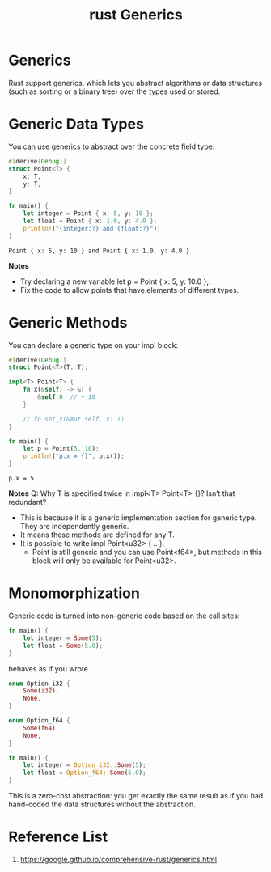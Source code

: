 :PROPERTIES:
:ID:       a63c7d23-0e32-4163-bba8-ed1e043e3f1b
:END:
#+title: rust Generics
#+filetags: rust
* Generics
Rust support generics, which lets you abstract algorithms or data structures (such as sorting or a binary tree) over the types used or stored.

* Generic Data Types
You can use generics to abstract over the concrete field type:
#+begin_src rust
#[derive(Debug)]
struct Point<T> {
    x: T,
    y: T,
}

fn main() {
    let integer = Point { x: 5, y: 10 };
    let float = Point { x: 1.0, y: 4.0 };
    println!("{integer:?} and {float:?}");
}
#+end_src
#+begin_src output
Point { x: 5, y: 10 } and Point { x: 1.0, y: 4.0 }
#+end_src
*Notes*
+ Try declaring a new variable let p = Point { x: 5, y: 10.0 };.
+ Fix the code to allow points that have elements of different types.

* Generic Methods
You can declare a generic type on your impl block:
#+begin_src rust
#[derive(Debug)]
struct Point<T>(T, T);

impl<T> Point<T> {
    fn x(&self) -> &T {
        &self.0  // + 10
    }

    // fn set_x(&mut self, x: T)
}

fn main() {
    let p = Point(5, 10);
    println!("p.x = {}", p.x());
}
#+end_src
#+begin_src output
p.x = 5
#+end_src
*Notes*
Q: Why T is specified twice in impl<T> Point<T> {}? Isn’t that redundant?
+ This is because it is a generic implementation section for generic type. They are independently generic.
+ It means these methods are defined for any T.
+ It is possible to write impl Point<u32> { .. }.
    + Point is still generic and you can use Point<f64>, but methods in this block will only be available for Point<u32>.
* Monomorphization
Generic code is turned into non-generic code based on the call sites:
#+begin_src rust
fn main() {
    let integer = Some(5);
    let float = Some(5.0);
}
#+end_src
behaves as if you wrote
#+begin_src rust
enum Option_i32 {
    Some(i32),
    None,
}

enum Option_f64 {
    Some(f64),
    None,
}

fn main() {
    let integer = Option_i32::Some(5);
    let float = Option_f64::Some(5.0);
}
#+end_src
This is a zero-cost abstraction: you get exactly the same result as if you had hand-coded the data structures without the abstraction.

* Reference List
1. https://google.github.io/comprehensive-rust/generics.html
